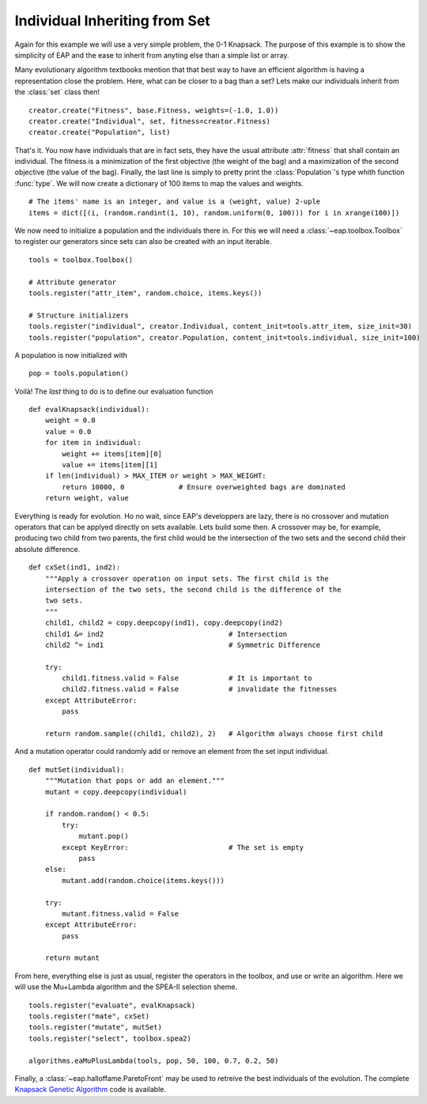 ==============================
Individual Inheriting from Set
==============================

Again for this example we will use a very simple problem, the 0-1 Knapsack. The purpose of this example is to show the simplicity of EAP and the ease to inherit from anyting else than a simple list or array.

Many evolutionary algorithm textbooks mention that that best way to have an efficient algorithm is having a representation close the problem. Here, what can be closer to a bag than a set? Lets make our individuals inherit from the :class:`set` class then! ::

    creator.create("Fitness", base.Fitness, weights=(-1.0, 1.0))
    creator.create("Individual", set, fitness=creator.Fitness)
    creator.create("Population", list)

That's it. You now have individuals that are in fact sets, they have the usual attribute :attr:`fitness` that shall contain an individual. The fitness is a minimization of the first objective (the weight of the bag) and a maximization of the second objective (the value of the bag). Finally, the last line is simply to pretty print the :class:`Population`\ 's type whith function :func:`type`. We will now create a dictionary of 100 items to map the values and weights. ::

    # The items' name is an integer, and value is a (weight, value) 2-uple
    items = dict([(i, (random.randint(1, 10), random.uniform(0, 100))) for i in xrange(100)])

We now need to initialize a population and the individuals there in. For this we will need a :class:`~eap.toolbox.Toolbox` to register our generators since sets can also be created with an input iterable. ::

    tools = toolbox.Toolbox()
    
    # Attribute generator
    tools.register("attr_item", random.choice, items.keys())
    
    # Structure initializers
    tools.register("individual", creator.Individual, content_init=tools.attr_item, size_init=30)
    tools.register("population", creator.Population, content_init=tools.individual, size_init=100)

A population is now initialized with ::

    pop = tools.population()
    
Voilà! The *last* thing to do is to define our evaluation function ::

    def evalKnapsack(individual):
        weight = 0.0
        value = 0.0
        for item in individual:
            weight += items[item][0]
            value += items[item][1]
        if len(individual) > MAX_ITEM or weight > MAX_WEIGHT:
            return 10000, 0             # Ensure overweighted bags are dominated
        return weight, value

Everything is ready for evolution. Ho no wait, since EAP's developpers are lazy, there is no crossover and mutation operators that can be applyed directly on sets available. Lets build some then. A crossover may be, for example, producing two child from two parents, the first child would be the intersection of the two sets and the second child their absolute difference. ::

    def cxSet(ind1, ind2):
        """Apply a crossover operation on input sets. The first child is the
        intersection of the two sets, the second child is the difference of the
        two sets.
        """
        child1, child2 = copy.deepcopy(ind1), copy.deepcopy(ind2)
        child1 &= ind2                              # Intersection
        child2 ^= ind1                              # Symmetric Difference
        
        try:
            child1.fitness.valid = False            # It is important to 
            child2.fitness.valid = False            # invalidate the fitnesses
        except AttributeError:
            pass
        
        return random.sample((child1, child2), 2)   # Algorithm always choose first child

And a mutation operator could randomly add or remove an element from the set input individual. ::

    def mutSet(individual):
        """Mutation that pops or add an element."""
        mutant = copy.deepcopy(individual)
        
        if random.random() < 0.5:
            try:
                mutant.pop()
            except KeyError:                        # The set is empty
                pass
        else:
            mutant.add(random.choice(items.keys()))
        
        try:
            mutant.fitness.valid = False
        except AttributeError:
            pass
        
        return mutant

From here, everything else is just as usual, register the operators in the toolbox, and use or write an algorithm. Here we will use the Mu+Lambda algorithm and the SPEA-II selection sheme. ::

    tools.register("evaluate", evalKnapsack)
    tools.register("mate", cxSet)
    tools.register("mutate", mutSet)
    tools.register("select", toolbox.spea2)
    
    algorithms.eaMuPlusLambda(tools, pop, 50, 100, 0.7, 0.2, 50)

Finally, a :class:`~eap.halloffame.ParetoFront` may be used to retreive the best individuals of the evolution. The complete `Knapsack Genetic Algorithm <http://deap.googlecode.com/hg/examples/ga_onemax.py>`_ code is available.
